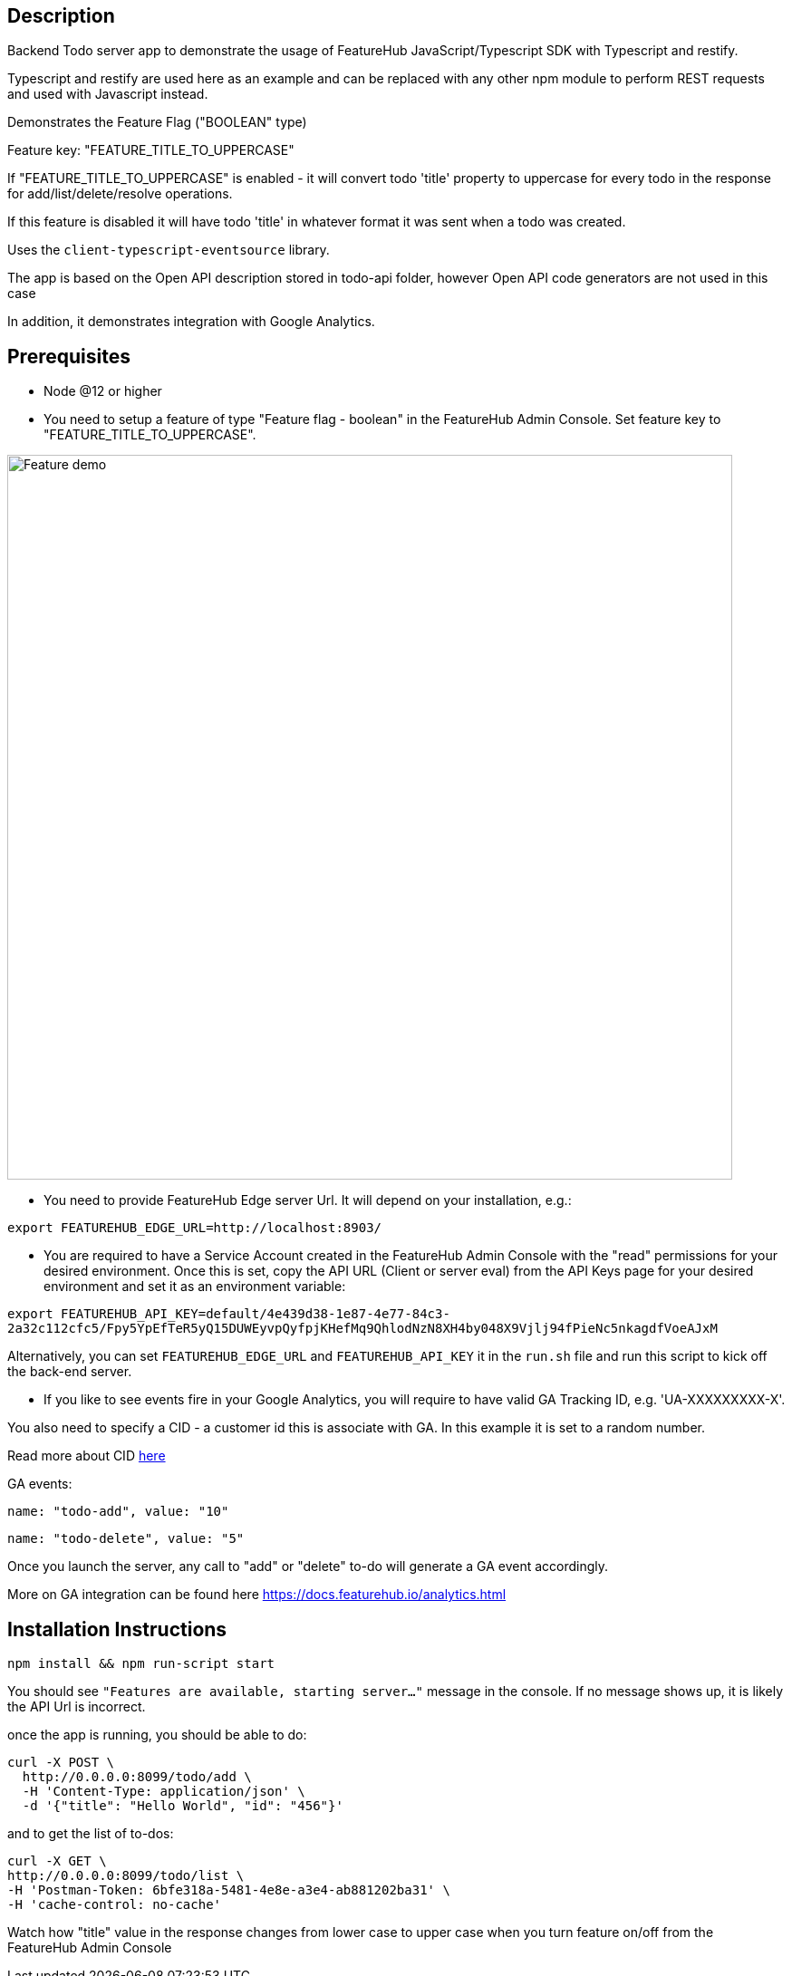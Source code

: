 == Description
Backend Todo server app to demonstrate the usage of FeatureHub JavaScript/Typescript SDK with Typescript and restify.

Typescript and restify are used here as an example and can be replaced with any other npm module to perform REST requests and used with Javascript instead.

Demonstrates the Feature Flag ("BOOLEAN" type)

Feature key: "FEATURE_TITLE_TO_UPPERCASE"

If "FEATURE_TITLE_TO_UPPERCASE" is enabled - it will convert todo 'title' property to uppercase for every todo in the response for add/list/delete/resolve operations.

If this feature is disabled it will have todo 'title' in whatever format it was sent when a todo was created.

Uses the `client-typescript-eventsource` library.

The app is based on the Open API description stored in todo-api folder, however Open API code generators are not used in this case

In addition, it demonstrates integration with Google Analytics.

== Prerequisites

* Node @12 or higher

* You need to setup a feature of type "Feature flag - boolean" in the FeatureHub Admin Console.
Set feature key to "FEATURE_TITLE_TO_UPPERCASE".

image::https://docs.featurehub.io/images/create-feature-title.png[Feature demo,800]

* You need to provide FeatureHub Edge server Url. It will depend on your installation, e.g.:

`export FEATUREHUB_EDGE_URL=http://localhost:8903/`

* You are required to have a Service Account created in the FeatureHub Admin Console with the "read" permissions for your desired environment.
Once this is set, copy the API URL (Client or server eval) from the API Keys page for your desired environment and set it as an environment variable:


`export FEATUREHUB_API_KEY=default/4e439d38-1e87-4e77-84c3-2a32c112cfc5/Fpy5YpEfTeR5yQ15DUWEyvpQyfpjKHefMq9QhlodNzN8XH4by048X9Vjlj94fPieNc5nkagdfVoeAJxM`


Alternatively, you can set `FEATUREHUB_EDGE_URL` and `FEATUREHUB_API_KEY` it in the ```run.sh``` file and run this script to kick off the back-end server.

* If you like to see events fire in your Google Analytics, you will require to have valid GA Tracking ID, e.g. 'UA-XXXXXXXXX-X'.

You also need to specify a CID - a customer id this is associate with GA. In this example it is set to a random number.

Read more about CID https://stackoverflow.com/questions/14227331/what-is-the-client-id-when-sending-tracking-data-to-google-analytics-via-the-mea[here]

GA events:

`name: "todo-add", value: "10"`

`name: "todo-delete", value: "5"`

Once you launch the server, any call to "add" or "delete" to-do will generate a GA event accordingly.

More on GA integration can be found here https://docs.featurehub.io/analytics.html

== Installation Instructions

----
npm install && npm run-script start
----

You should see `"Features are available, starting server..."` message in the console. If no message shows up, it is likely the API Url is incorrect.

once the app is running, you should be able to do:

[source]
----
curl -X POST \
  http://0.0.0.0:8099/todo/add \
  -H 'Content-Type: application/json' \
  -d '{"title": "Hello World", "id": "456"}'
----

and to get the list of to-dos:

[source]
----
curl -X GET \
http://0.0.0.0:8099/todo/list \
-H 'Postman-Token: 6bfe318a-5481-4e8e-a3e4-ab881202ba31' \
-H 'cache-control: no-cache'
----

Watch how "title" value in the response changes from lower case to upper case when you turn feature on/off from the FeatureHub Admin Console


